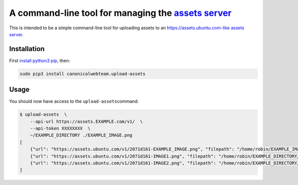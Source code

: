 A command-line tool for managing the `assets server <https://github.com/ubuntudesign/assets-server>`__
======================================================================================================

This is intended to be a simple command-line tool for uploading assets
to an https://assets.ubuntu.com-like `assets
server <https://github.com/ubuntudesign/assets-server>`__.

Installation
------------

First `install python3
pip <http://stackoverflow.com/questions/6587507/how-to-install-pip-with-python-3>`__,
then:

.. code:: bash

    sudo pip3 install canonicalwebteam.upload-assets

Usage
-----

You should now have access to the ``upload-assets``\ command:

.. code:: bash

    $ upload-assets  \
        --api-url https://assets.EXAMPLE.com/v1/  \
        --api-token XXXXXXXX  \
        ~/EXAMPLE_DIRECTORY ./EXAMPLE_IMAGE.png
    [
        {"url": "https://assets.ubuntu.com/v1/2071d161-EXAMPLE_IMAGE.png", "filepath": "/home/robin/EXAMPLE_IMAGE.png"},
        {"url": "https://assets.ubuntu.com/v1/2071d161-IMAGE1.png", "filepath": "/home/robin/EXAMPLE_DIRECTORY/IMAGE1.png"},
        {"url": "https://assets.ubuntu.com/v1/2071d161-IMAGE2.png", "filepath": "/home/robin/EXAMPLE_DIRECTORY/IMAGE2.png"}
    ]
